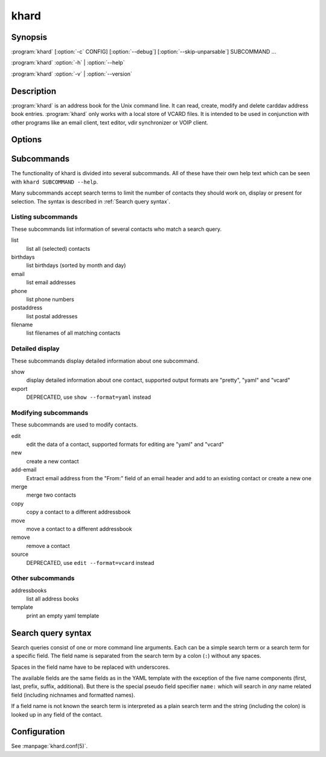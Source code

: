 khard
=====

Synopsis
--------

:program:`khard` [:option:`-c` CONFIG] [:option:`--debug`] [:option:`--skip-unparsable`] SUBCOMMAND ...

:program:`khard` :option:`-h` | :option:`--help`

:program:`khard` :option:`-v` | :option:`--version`

Description
-----------

:program:`khard` is an address book for the Unix command line.  It can read, create,
modify and delete carddav address book entries.  :program:`khard` only works with a local
store of VCARD files.  It is intended to be used in conjunction with other
programs like an email client, text editor, vdir synchronizer or VOIP client.

Options
-------

.. option:: -c CONFIG, --config CONFIG

  configuration file (default: :file:`~/.config/khard/khard.conf`)

.. option:: --debug

  output debugging information

.. option:: -h, --help

  show a help message and exit

.. option:: --skip-unparsable

  skip unparsable vcards when reading the address books

.. option:: -v, --version

  show program's version number and exit

Subcommands
-----------

The functionality of khard is divided into several subcommands.  All of these
have their own help text which can be seen with ``khard SUBCOMMAND --help``.

Many subcommands accept search terms to limit the number of contacts they
should work on, display or present for selection.  The syntax is described in
:ref:`Search query syntax`.

Listing subcommands
~~~~~~~~~~~~~~~~~~~

These subcommands list information of several contacts who match a search
query.

list
  list all (selected) contacts
birthdays
  list birthdays (sorted by month and day)
email
  list email addresses
phone
  list phone numbers
postaddress
  list postal addresses
filename
  list filenames of all matching contacts

Detailed display
~~~~~~~~~~~~~~~~

These subcommands display detailed information about one subcommand.

show
  display detailed information about one contact, supported output formats
  are "pretty", "yaml" and "vcard"
export
  DEPRECATED, use ``show --format=yaml`` instead

Modifying subcommands
~~~~~~~~~~~~~~~~~~~~~

These subcommands are used to modify contacts.

edit
  edit the data of a contact, supported formats for editing are "yaml" and
  "vcard"
new
  create a new contact
add-email
  Extract email address from the "From:" field of an email header and add to an
  existing contact or create a new one
merge
  merge two contacts
copy
  copy a contact to a different addressbook
move
  move a contact to a different addressbook
remove
  remove a contact
source
  DEPRECATED, use ``edit --format=vcard`` instead

Other subcommands
~~~~~~~~~~~~~~~~~

addressbooks
  list all address books
template
  print an empty yaml template

Search query syntax
-------------------

Search queries consist of one or more command line arguments.  Each can be a
simple search term or a search term for a specific field.  The field name is
separated from the search term by a colon (``:``) without any spaces.

Spaces in the field name have to be replaced with underscores.

The available fields are the same fields as in the YAML template with the
exception of the five name components (first, last, prefix, suffix,
additional).  But there is the special pseudo field specifier ``name:`` which
will search in *any* name related field (including nichnames and formatted
names).

If a field name is not known the search term is interpreted as a plain search
term and the string (including the colon) is looked up in any field of the
contact.

Configuration
-------------

See :manpage:`khard.conf(5)`.
